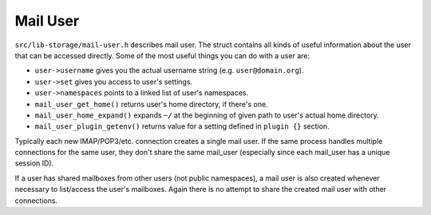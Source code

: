 .. _lib-storage_mail_user:

=========
Mail User
=========

``src/lib-storage/mail-user.h`` describes mail user. The struct contains
all kinds of useful information about the user that can be accessed
directly. Some of the most useful things you can do with a user are:

-  ``user->username`` gives you the actual username string (e.g.
   ``user@domain.org``).

-  ``user->set`` gives you access to user's settings.

-  ``user->namespaces`` points to a linked list of user's namespaces.

-  ``mail_user_get_home()`` returns user's home directory, if there's
   one.

-  ``mail_user_home_expand()`` expands ``~/`` at the beginning of given
   path to user's actual home directory.

-  ``mail_user_plugin_getenv()`` returns value for a setting defined in
   ``plugin {}`` section.

Typically each new IMAP/POP3/etc. connection creates a single mail user.
If the same process handles multiple connections for the same user, they
don't share the same mail_user (especially since each mail_user has a
unique session ID).

If a user has shared mailboxes from other users (not public namespaces),
a mail user is also created whenever necessary to list/access the user's
mailboxes. Again there is no attempt to share the created mail user with
other connections.

